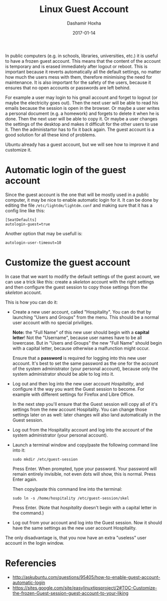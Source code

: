 #+TITLE:     Linux Guest Account
#+AUTHOR:    Dashamir Hoxha
#+EMAIL:     dashohoxha@gmail.com
#+DATE:      2017-01-14
#+OPTIONS:   H:3 num:t toc:t \n:nil @:t ::t |:t ^:nil -:t f:t *:t <:t
#+OPTIONS:   TeX:nil LaTeX:nil skip:nil d:nil todo:t pri:nil tags:not-in-toc
# #+INFOJS_OPT: view:overview toc:t ltoc:t mouse:#aadddd buttons:0 path:js/org-info.js
#+STYLE: <link rel="stylesheet" type="text/css" href="css/org-info.css" />
#+begin_comment yaml-front-matter
---
layout:     post
title:      Linux Guest Account
date:       2017-01-14
summary:    In public computers (e.g. in schools, libraries, universities, etc.)
    it is useful to have a frozen guest account. This means that the
    content of the account is temporary and is erased immediately after
    logout or reboot.  This is important because it reverts automatically
    all the default settings, no matter how much the users mess with them,
    therefore minimising the need for maintenance. It is also important
    for the safety of the users, because it ensures that no open accounts
    or passwords are left behind.
tags:       [linux]
---
#+end_comment

In public computers (e.g. in schools, libraries, universities, etc.)
it is useful to have a frozen guest account. This means that the
content of the account is temporary and is erased immediately after
logout or reboot.  This is important because it reverts automatically
all the default settings, no matter how much the users mess with them,
therefore minimising the need for maintenance. It is also important
for the safety of the users, because it ensures that no open accounts
or passwords are left behind.

For example a user may login to his gmail account and forget to logout
(or maybe the electricity goes out). Then the next user will be able
to read his emails because the session is open in the browser.  Or
maybe a user writes a personal document (e.g. a homework) and forgets
to delete it when he is done. Then the next user will be able to copy
it.  Or maybe a user changes the settings of the desktop and makes it
difficult for the other users to use it. Then the administartor has to
fix it back again. The guest account is a good solution for all these
kind of problems.

Ubuntu already has a guest account, but we will see how to improve it
and customize it.


* Automatic login of the guest account

Since the guest account is the one that will be mostly used in a
public computer, it may be nice to enable automatic login for it.
It can be done by editing the file ~/etc/lightdm/lightdm.conf~
and making sure that it has a config line like this:
#+begin_example
[SeatDefaults]
autologin-guest=true
#+end_example

Another option that may be usefull is:
#+begin_example
autologin-user-timeout=10
#+end_example


* Customize the guest account

In case that we want to modify the default settings of the guest
acount, we can use a trick like this: create a /skeleton/ account with
the right settings and then configure the guest session to copy those
settings from the /skeleton/ account.

This is how you can do it:

- Create a new user account, called "Hospitality". You can do that by
  launching "Users and Groups" from the menu. This should be a normal
  user account with no special priviliges.

  *Note:* the "Full Name" of this new user should begin with a *capital
  letter*! Not the "Username", because user names have to be all
  lowercase. But in "Users and Groups" the new "Full Name" should
  begin with a capital letter, because otherwise a malfunction might
  occur.

  Ensure that a *password* is required for logging into this new user
  account. It's best to set the same password as the one for the
  account of the system administrator (your personal account), because
  only the system administrator should be able to log into it.

- Log out and then log into the new user account /Hospitality/, and
  configure it the way you want the Guest session to become. For
  example with different settings for Firefox and Libre Office.

  In the next step you'll ensure that the Guest session will copy all
  of it's settings from the new account Hospitality. You can change
  those settings later on as well: later changes will also land
  automatically in the Guest session.

- Log out from the Hospitality account and log into the account of the
  system administrator (your personal account).

- Launch a terminal window and copy/paste the following command line into it:
  #+begin_example
  sudo mkdir /etc/guest-session
  #+end_example
  Press Enter. When prompted, type your password. Your password will
  remain entirely invisible, not even dots will show, this is normal.
  Press Enter again.

  Then copy/paste this command line into the terminal:
  #+begin_example
  sudo ln -s /home/hospitality /etc/guest-session/skel
  #+end_example
  Press Enter. (Note that /hospitality/ doesn't begin with a capital
  letter in the command.)

- Log out from your account and log into the Guest session. Now it
  should have the same settings as the new user account Hospitality.

The only disadvantage is, that you now have an extra "useless" user
account in the login window.


* Referencies

  - http://askubuntu.com/questions/95405/how-to-enable-guest-account-automatic-login
  - https://sites.google.com/site/easylinuxtipsproject/2#TOC-Customize-the-frozen-Guest-session-guest-account-to-your-liking
